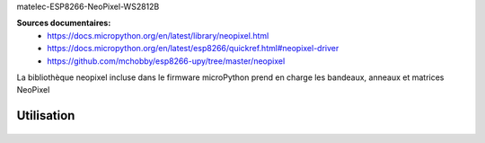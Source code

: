 matelec-ESP8266-NeoPixel-WS2812B


**Sources documentaires:**
 * https://docs.micropython.org/en/latest/library/neopixel.html
 * https://docs.micropython.org/en/latest/esp8266/quickref.html#neopixel-driver
 * https://github.com/mchobby/esp8266-upy/tree/master/neopixel

La bibliothèque neopixel incluse dans le firmware microPython prend en charge les bandeaux, anneaux et matrices NeoPixel

Utilisation
-----------
 .. literalinclude:: ../code/exemple_neopixel_01.py

